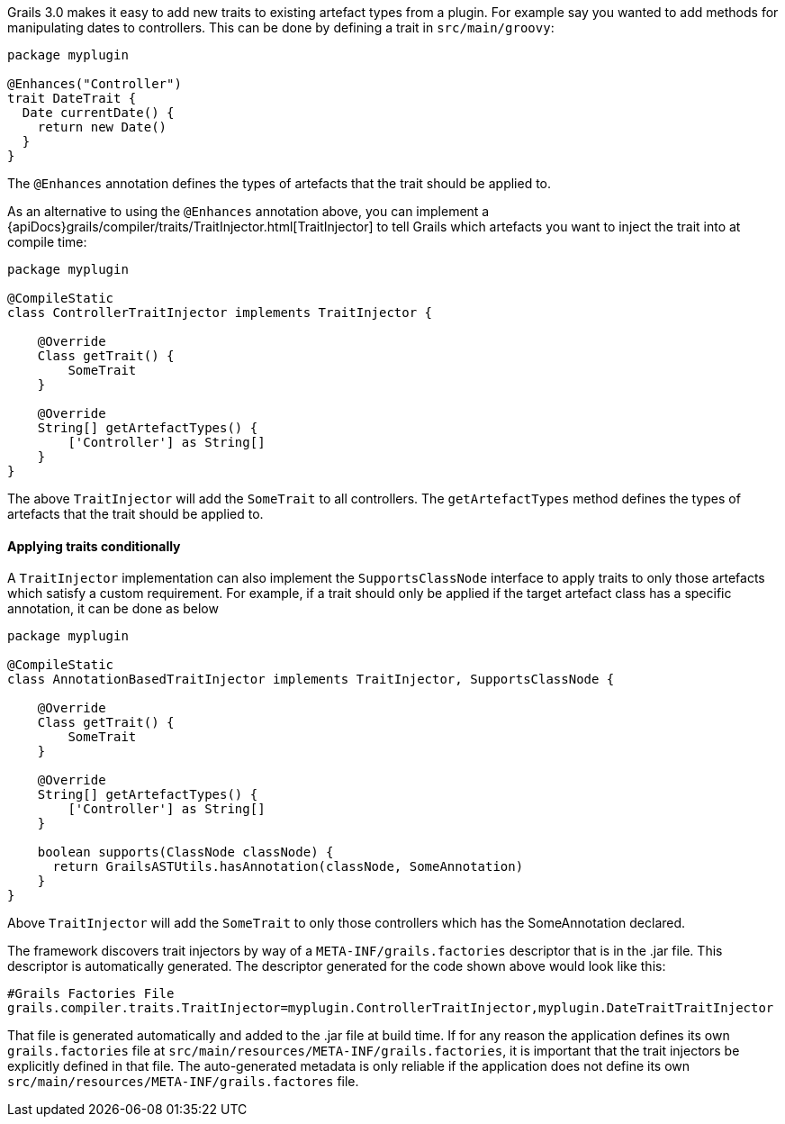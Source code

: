 Grails 3.0 makes it easy to add new traits to existing artefact types from a plugin. For example say you wanted to add methods for manipulating dates to controllers. This can be done by defining a trait in `src/main/groovy`:

[source,groovy]
----
package myplugin

@Enhances("Controller")
trait DateTrait {
  Date currentDate() {
    return new Date()
  }
}
----

The `@Enhances` annotation defines the types of artefacts that the trait should be applied to.

As an alternative to using the `@Enhances` annotation above, you can implement a {apiDocs}grails/compiler/traits/TraitInjector.html[TraitInjector] to tell Grails which artefacts you want to inject the trait into at compile time:

[source,groovy]
----
package myplugin

@CompileStatic
class ControllerTraitInjector implements TraitInjector {

    @Override
    Class getTrait() {
        SomeTrait
    }

    @Override
    String[] getArtefactTypes() {
        ['Controller'] as String[]
    }
}
----

The above `TraitInjector` will add the `SomeTrait` to all controllers. The `getArtefactTypes` method defines the types of artefacts that the trait should be applied to.

==== Applying traits conditionally
A `TraitInjector` implementation can also implement the `SupportsClassNode` interface to apply traits to only those artefacts which satisfy a custom requirement.
For example, if a trait should only be applied if the target artefact class has a specific annotation, it can be done as below


[source,groovy]
----
package myplugin

@CompileStatic
class AnnotationBasedTraitInjector implements TraitInjector, SupportsClassNode {

    @Override
    Class getTrait() {
        SomeTrait
    }

    @Override
    String[] getArtefactTypes() {
        ['Controller'] as String[]
    }
    
    boolean supports(ClassNode classNode) {
      return GrailsASTUtils.hasAnnotation(classNode, SomeAnnotation)
    }
}
----

Above `TraitInjector` will add the `SomeTrait` to only those controllers which has the SomeAnnotation declared.

The framework discovers trait injectors by way of a `META-INF/grails.factories` descriptor that is in the .jar file.  This descriptor is automatically generated.  The descriptor generated for the code shown above would look like this:

[source]
----
#Grails Factories File
grails.compiler.traits.TraitInjector=myplugin.ControllerTraitInjector,myplugin.DateTraitTraitInjector
----

That file is generated automatically and added to the .jar file at build time.  If for any reason the application defines its own `grails.factories` file at `src/main/resources/META-INF/grails.factories`, it is important that the trait injectors be explicitly defined in that file.  The auto-generated metadata is only reliable if the application does not define its own `src/main/resources/META-INF/grails.factores` file.
